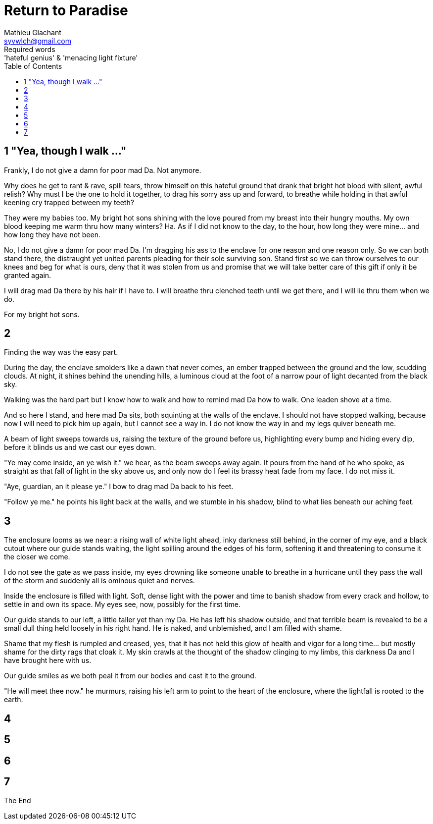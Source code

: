 = Return to Paradise
Mathieu Glachant <syvwlch@gmail.com>
Required words: 'hateful genius' & 'menacing light fixture'
:toc:

== 1 "Yea, though I walk ..."
// Establish dramatis personae.

Frankly, I do not give a damn for poor mad Da. Not anymore.

Why does he get to rant & rave, spill tears, throw himself on this hateful ground that drank that bright hot blood with silent, awful relish? Why must I be the one to hold it together, to drag his sorry ass up and forward, to breathe while holding in that awful keening cry trapped between my teeth?

They were my babies too. My bright hot sons shining with the love poured from my breast into their hungry mouths. My own blood keeping me warm thru how many winters? Ha. As if I did not know to the day, to the hour, how long they were mine... and how long they have not been.

No, I do not give a damn for poor mad Da. I'm dragging his ass to the enclave for one reason and one reason only. So we can both stand there, the distraught yet united parents pleading for their sole surviving son. Stand first so we can throw ourselves to our knees and beg for what is ours, deny that it was stolen from us and promise that we will take better care of this gift if only it be granted again.

I will drag mad Da there by his hair if I have to. I will breathe thru clenched teeth until we get there, and I will lie thru them when we do.

For my bright hot sons.

== 2
// Get past gatekeeper and into garden

Finding the way was the easy part.

During the day, the enclave smolders like a dawn that never comes, an ember trapped between the ground and the low, scudding clouds. At night, it shines behind the unending hills, a luminous cloud at the foot of a narrow pour of light decanted from the black sky.

Walking was the hard part but I know how to walk and how to remind mad Da how to walk. One leaden shove at a time.

And so here I stand, and here mad Da sits, both squinting at the walls of the enclave. I should not have stopped walking, because now I will need to pick him up again, but I cannot see a way in. I do not know the way in and my legs quiver beneath me.

A beam of light sweeps towards us, raising the texture of the ground before us, highlighting every bump and hiding every dip, before it blinds us and we cast our eyes down.

"Ye may come inside, an ye wish it." we hear, as the beam sweeps away again. It pours from the hand of he who spoke, as straight as that fall of light in the sky above us, and only now do I feel its brassy heat fade from my face. I do not miss it.

"Aye, guardian, an it please ye." I bow to drag mad Da back to his feet.

"Follow ye me." he points his light back at the walls, and we stumble in his shadow, blind to what lies beneath our aching feet.

== 3
// Shed clothing and other trappings of knowledge.

The enclosure looms as we near: a rising wall of white light ahead, inky darkness still behind, in the corner of my eye, and a black cutout where our guide stands waiting, the light spilling around the edges of his form, softening it and threatening to consume it the closer we come.

I do not see the gate as we pass inside, my eyes drowning like someone unable to breathe in a hurricane until they pass the wall of the storm and suddenly all is ominous quiet and nerves.

Inside the enclosure is filled with light. Soft, dense light with the power and time to banish shadow from every crack and hollow, to settle in and own its space. My eyes see, now, possibly for the first time.

Our guide stands to our left, a little taller yet than my Da. He has left his shadow outside, and that terrible beam is revealed to be a small dull thing held loosely in his right hand. He is naked, and unblemished, and I am filled with shame.

Shame that my flesh is rumpled and creased, yes, that it has not held this glow of health and vigor for a long time... but mostly shame for the dirty rags that cloak it. My skin crawls at the thought of the shadow clinging to my limbs, this darkness Da and I have brought here with us.

Our guide smiles as we both peal it from our bodies and cast it to the ground.

"He will meet thee now." he murmurs, raising his left arm to point to the heart of the enclosure, where the lightfall is rooted to the earth.

== 4
// Meet gardener. Find tree 'menacing light fixture'. Must choose to lose knowledge in order to stay. 

== 5
// Talk Da into choice. See results in him.

== 6
// Choose. Meet serpent 'Hateful genius'. Serpent explains what she lost.

== 7
// Gardener explains what she gained. Takes her to sleeping Da, calling her Eve.


The End
